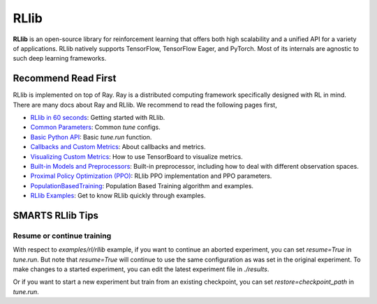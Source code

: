 .. _rllib:

RLlib
=====

**RLlib** is an open-source library for reinforcement learning that offers both high scalability and a unified API for a variety
of applications. RLlib natively supports TensorFlow, TensorFlow Eager, and PyTorch. Most of its internals are agnostic to such
deep learning frameworks.

====================
Recommend Read First
====================

RLlib is implemented on top of Ray. Ray is a distributed computing framework specifically designed with RL in mind. There are
many docs about Ray and RLlib. We recommend to read the following pages first,

- `RLlib in 60 seconds <https://docs.ray.io/en/latest/rllib.html#rllib-in-60-seconds>`_: Getting started with RLlib.
- `Common Parameters <https://docs.ray.io/en/latest/rllib-training.html#common-parameters>`_: Common `tune` configs.
- `Basic Python API <https://docs.ray.io/en/latest/rllib-training.html#basic-python-api>`_: Basic `tune.run` function.
- `Callbacks and Custom Metrics <https://docs.ray.io/en/latest/rllib-training.html#callbacks-and-custom-metrics>`_: About callbacks and metrics.
- `Visualizing Custom Metrics <https://docs.ray.io/en/latest/rllib-training.html#visualizing-custom-metrics>`_: How to use TensorBoard to visualize metrics.
- `Built-in Models and Preprocessors <https://docs.ray.io/en/latest/rllib-models.html#default-behaviours>`_: Built-in preprocessor, including how to deal with different observation spaces.
- `Proximal Policy Optimization (PPO) <https://docs.ray.io/en/latest/rllib-algorithms.html#proximal-policy-optimization-ppo>`_: RLlib PPO implementation and PPO parameters.
- `PopulationBasedTraining <https://docs.ray.io/en/latest/tune/api_docs/schedulers.html#populationbasedtraining>`_: Population Based Training algorithm and examples.
- `RLlib Examples <https://docs.ray.io/en/latest/rllib-examples.html>`_: Get to know RLlib quickly through examples.

=================
SMARTS RLlib Tips
=================

Resume or continue training
---------------------------

With respect to `examples/rl/rllib` example, if you want to continue an aborted experiment, you can set `resume=True` in `tune.run`. But note that `resume=True` will continue to use the same configuration as was set in the original experiment.
To make changes to a started experiment, you can edit the latest experiment file in `./results`.

Or if you want to start a new experiment but train from an existing checkpoint, you can set `restore=checkpoint_path` in `tune.run`.
